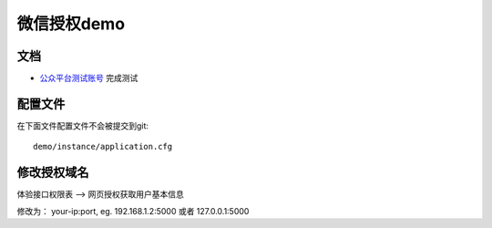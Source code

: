 微信授权demo
===============

文档
-------

- `公众平台测试账号 <http://mp.weixin.qq.com/debug/cgi-bin/sandbox?t=sandbox/login>`_ 完成测试

配置文件
----------

在下面文件配置文件不会被提交到git::

    demo/instance/application.cfg

修改授权域名
------------

体验接口权限表 —> 网页授权获取用户基本信息

修改为： your-ip:port, eg. 192.168.1.2:5000 或者 127.0.0.1:5000
